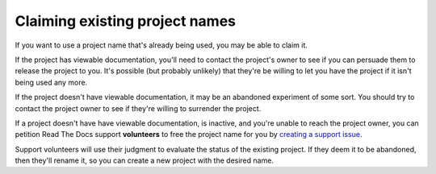 Claiming existing project names
===============================

If you want to use a project name that's already being used, you may
be able to claim it.

If the project has viewable documentation, you'll need to contact the
project's owner to see if you can persuade them to release the project
to you.  It's possible (but probably unlikely) that they're be willing
to let you have the project if it isn't being used any more.

If the project doesn't have viewable documentation, it may be an
abandoned experiment of some sort.  You should try to contact the
project owner to see if they're willing to surrender the project.

If a project doesn't have have viewable documentation, is inactive, and you're
unable to reach the project owner, you can petition Read The Docs
support **volunteers** to free the project name for you by `creating a
support issue <https://github.com/rtfd/readthedocs.org/issues/new>`_.

Support volunteers will use their judgment to evaluate the status of
the existing project. If they deem it to be abandoned, then they'll
rename it, so you can create a new project with the desired name.
